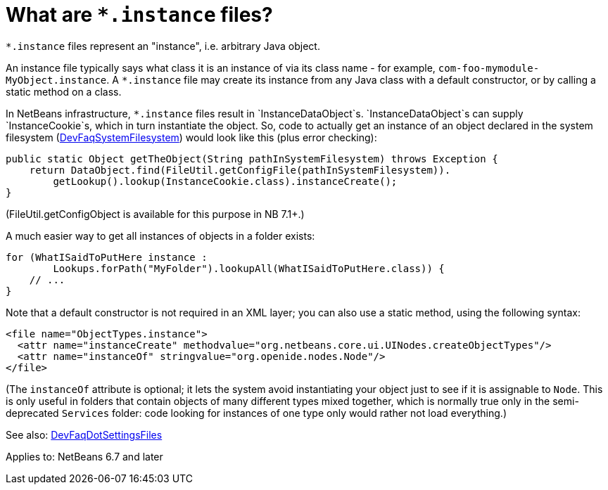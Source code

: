 // 
//     Licensed to the Apache Software Foundation (ASF) under one
//     or more contributor license agreements.  See the NOTICE file
//     distributed with this work for additional information
//     regarding copyright ownership.  The ASF licenses this file
//     to you under the Apache License, Version 2.0 (the
//     "License"); you may not use this file except in compliance
//     with the License.  You may obtain a copy of the License at
// 
//       http://www.apache.org/licenses/LICENSE-2.0
// 
//     Unless required by applicable law or agreed to in writing,
//     software distributed under the License is distributed on an
//     "AS IS" BASIS, WITHOUT WARRANTIES OR CONDITIONS OF ANY
//     KIND, either express or implied.  See the License for the
//     specific language governing permissions and limitations
//     under the License.
//

= What are `*.instance` files?
:page-layout: wikidev
:page-tags: wiki, devfaq, needsreview
:jbake-status: published
:keywords: Apache NetBeans wiki DevFaqInstanceDataObject
:description: Apache NetBeans wiki DevFaqInstanceDataObject
:toc: left
:toc-title:
:syntax: true
:page-wikidevsection: _configuration_how_modules_install_things
:page-position: 7

`*.instance` files represent an "instance", i.e. arbitrary Java object.

An instance file typically says what class it is an instance of via its class name - for example,
`com-foo-mymodule-MyObject.instance`.
A `*.instance` file may create its instance from any Java class
with a default constructor, or by calling a static method on a class.

In NetBeans infrastructure, `*.instance` files result in `InstanceDataObject`s.
`InstanceDataObject`s can supply `InstanceCookie`s,
which in turn instantiate the object.
So, code to actually get an instance of an object declared in the system filesystem  (xref:./DevFaqSystemFilesystem.adoc[DevFaqSystemFilesystem]) would look like this (plus error checking):

[source,java]
----

public static Object getTheObject(String pathInSystemFilesystem) throws Exception {
    return DataObject.find(FileUtil.getConfigFile(pathInSystemFilesystem)).
        getLookup().lookup(InstanceCookie.class).instanceCreate();
}
----

(FileUtil.getConfigObject is available for this purpose in NB 7.1+.)

A much easier way to get all instances of objects in a folder exists:

[source,java]
----

for (WhatISaidToPutHere instance :
        Lookups.forPath("MyFolder").lookupAll(WhatISaidToPutHere.class)) {
    // ...
}
----

Note that a default constructor is not required in an XML layer;  you can also use a static method, using the following syntax:

[source,xml]
----

<file name="ObjectTypes.instance">
  <attr name="instanceCreate" methodvalue="org.netbeans.core.ui.UINodes.createObjectTypes"/>
  <attr name="instanceOf" stringvalue="org.openide.nodes.Node"/>
</file>
----

(The `instanceOf` attribute is optional;
it lets the system avoid instantiating your object just to see if it is assignable to `Node`.
This is only useful in folders that contain objects of many different types mixed together,
which is normally true only in the semi-deprecated `Services` folder:
code looking for instances of one type only would rather not load everything.)

See also: xref:./DevFaqDotSettingsFiles.adoc[DevFaqDotSettingsFiles]


Applies to: NetBeans 6.7 and later
////
== Apache Migration Information

The content in this page was kindly donated by Oracle Corp. to the
Apache Software Foundation.

This page was exported from link:http://wiki.netbeans.org/DevFaqInstanceDataObject[http://wiki.netbeans.org/DevFaqInstanceDataObject] , 
that was last modified by NetBeans user Jglick 
on 2011-12-13T23:58:07Z.


*NOTE:* This document was automatically converted to the AsciiDoc format on 2018-02-07, and needs to be reviewed.
////